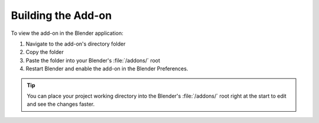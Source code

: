 ===================
Building the Add-on
===================

To view the add-on in the Blender application:

1. Navigate to the add-on's directory folder
2. Copy the folder
3. Paste the folder into your Blender's :file:`/addons/` root
4. Restart Blender and enable the add-on in the Blender Preferences.

.. tip:: 
    You can place your project working directory into the Blender's :file:`/addons/` root right at the start to edit and see the changes faster.